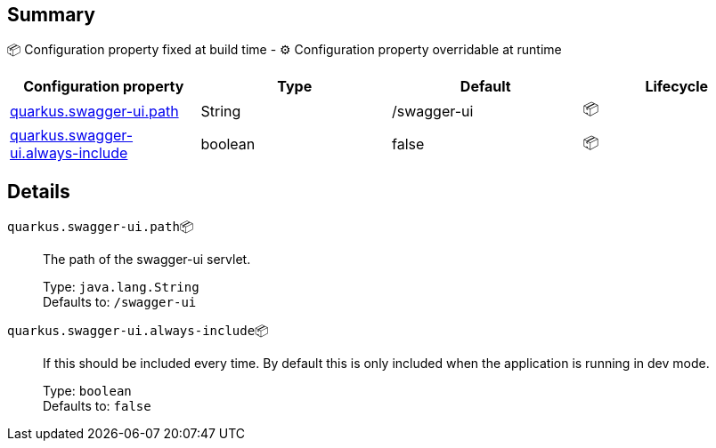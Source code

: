 == Summary

📦 Configuration property fixed at build time - ⚙️️ Configuration property overridable at runtime 
|===
|Configuration property|Type|Default|Lifecycle

|<<quarkus.swagger-ui.path, quarkus.swagger-ui.path>>
|String 
|/swagger-ui
| 📦

|<<quarkus.swagger-ui.always-include, quarkus.swagger-ui.always-include>>
|boolean 
|false
| 📦
|===


== Details

[[quarkus.swagger-ui.path]]
`quarkus.swagger-ui.path`📦:: The path of the swagger-ui servlet.
+
Type: `java.lang.String` +
Defaults to: `/swagger-ui` +



[[quarkus.swagger-ui.always-include]]
`quarkus.swagger-ui.always-include`📦:: If this should be included every time. By default this is only included when the application is running in dev mode.
+
Type: `boolean` +
Defaults to: `false` +


